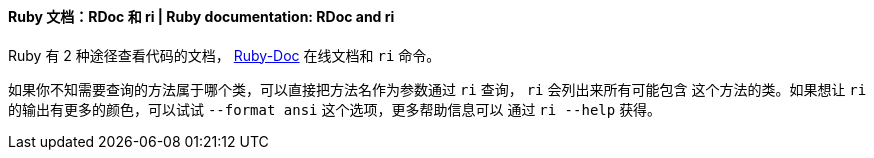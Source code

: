 ==== Ruby 文档：RDoc 和 ri | Ruby documentation: RDoc and ri


Ruby 有 2 种途径查看代码的文档， http://ruby-doc.org/[Ruby-Doc]  在线文档和 `ri` 命令。

如果你不知需要查询的方法属于哪个类，可以直接把方法名作为参数通过 `ri` 查询， `ri` 会列出来所有可能包含
这个方法的类。如果想让 `ri` 的输出有更多的颜色，可以试试 `--format ansi` 这个选项，更多帮助信息可以
通过 `ri --help` 获得。
